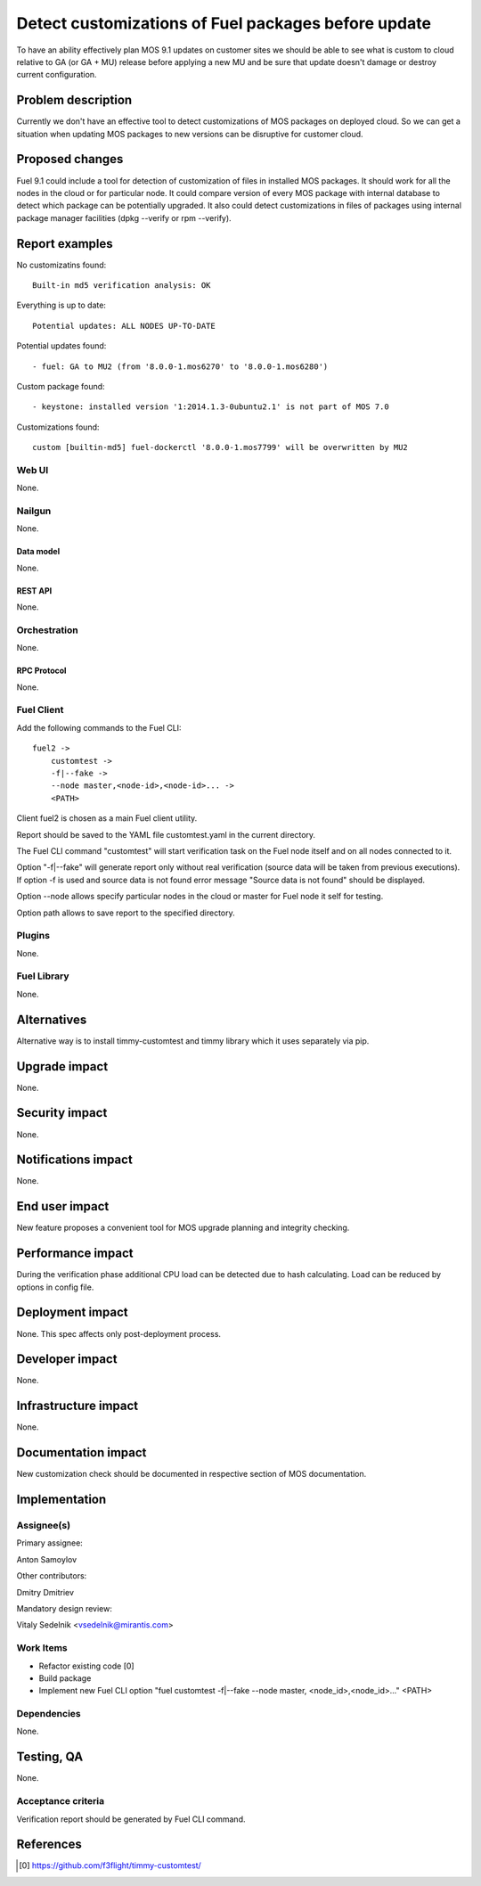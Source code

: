..
 This work is licensed under a Creative Commons Attribution 3.0 Unported
 License.

 http://creativecommons.org/licenses/by/3.0/legalcode

====================================================
Detect customizations of Fuel packages before update
====================================================

To have an ability effectively plan MOS 9.1 updates on customer sites we should
be able to see what is custom to cloud relative to GA (or GA + MU) release
before applying a new MU and be sure that update doesn't damage or destroy
current configuration.


-------------------
Problem description
-------------------

Currently we don't have an effective tool to detect customizations of MOS
packages on deployed cloud. So we can get a situation when updating MOS
packages to new versions can be disruptive for customer cloud.


----------------
Proposed changes
----------------

Fuel 9.1 could include a tool for detection of customization of files in
installed MOS packages. It should work for all the nodes in the cloud or for
particular node. It could compare version of every MOS package with internal
database to detect which package can be potentially upgraded. It also could
detect customizations in files of packages using internal package manager
facilities (dpkg --verify or rpm --verify).


---------------
Report examples
---------------

No customizatins found::

    Built-in md5 verification analysis: OK

Everything is up to date::

    Potential updates: ALL NODES UP-TO-DATE

Potential updates found::

    - fuel: GA to MU2 (from '8.0.0-1.mos6270' to '8.0.0-1.mos6280')

Custom package found::

    - keystone: installed version '1:2014.1.3-0ubuntu2.1' is not part of MOS 7.0

Customizations found::

    custom [builtin-md5] fuel-dockerctl '8.0.0-1.mos7799' will be overwritten by MU2



Web UI
======

None.


Nailgun
=======

None.


Data model
----------

None.


REST API
--------

None.


Orchestration
=============

None.


RPC Protocol
------------

None.


Fuel Client
===========

Add the following commands to the Fuel CLI::

    fuel2 ->
        customtest ->
        -f|--fake ->
        --node master,<node-id>,<node-id>... ->
        <PATH>

Client fuel2 is chosen as a main Fuel client utility.

Report should be saved to the YAML file customtest.yaml in the current
directory.

The Fuel CLI command "customtest" will start verification task on the
Fuel node itself and on all nodes connected to it.

Option "-f|--fake" will generate report only without real verification (source
data will be taken from previous executions). If option -f is used and source
data is not found error message "Source data is not found" should be displayed.

Option --node allows specify particular nodes in the cloud or master for Fuel
node it self for testing.

Option path allows to save report to the specified directory.

Plugins
=======

None.


Fuel Library
============

None.


------------
Alternatives
------------

Alternative way is to install timmy-customtest and timmy library which it uses
separately via pip.


--------------
Upgrade impact
--------------

None.


---------------
Security impact
---------------

None.


--------------------
Notifications impact
--------------------

None.


---------------
End user impact
---------------

New feature proposes a convenient tool for MOS upgrade planning and integrity
checking.

------------------
Performance impact
------------------

During the verification phase additional CPU load can be detected due to hash
calculating. Load can be reduced by options in config file.


-----------------
Deployment impact
-----------------

None. This spec affects only post-deployment process.


----------------
Developer impact
----------------

None.


---------------------
Infrastructure impact
---------------------

None.


--------------------
Documentation impact
--------------------

New customization check should be documented in respective section of MOS
documentation.


--------------
Implementation
--------------

Assignee(s)
===========

Primary assignee:

| Anton Samoylov

Other contributors:

| Dmitry Dmitriev

Mandatory design review:

| Vitaly Sedelnik <vsedelnik@mirantis.com>


Work Items
==========

* Refactor existing code [0]
* Build package
* Implement new Fuel CLI option "fuel customtest -f|--fake --node master,
  <node_id>,<node_id>..." <PATH>


Dependencies
============

None.


-----------
Testing, QA
-----------

None.


Acceptance criteria
===================

Verification report should be generated by Fuel CLI command.


----------
References
----------

.. [0] https://github.com/f3flight/timmy-customtest/
